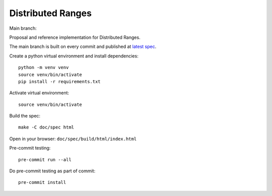 ====================
 Distributed Ranges
====================

Main branch:

.. image:: https://github.com/intel-sandbox/personal.rscohn1.distributed-ranges/actions/workflows/ci.yml/badge.svg
   :target: https://github.com/intel-sandbox/personal.rscohn1.distributed-ranges/actions/workflows/ci.yml

Proposal and reference implementation for Distributed Ranges.

The main branch is built on every commit and published at `latest
spec`_.

Create a python virtual environment and install dependencies::

  python -m venv venv
  source venv/bin/activate
  pip install -r requirements.txt

Activate virtual environment::

  source venv/bin/activate

Build the spec::

  make -C doc/spec html

Open in your browser: ``doc/spec/build/html/index.html``

Pre-commit testing::

  pre-commit run --all

Do pre-commit testing as part of commit::

  pre-commit install

.. _`latest spec`: https://stunning-fortnight-c2e7e025.pages.github.io/spec
